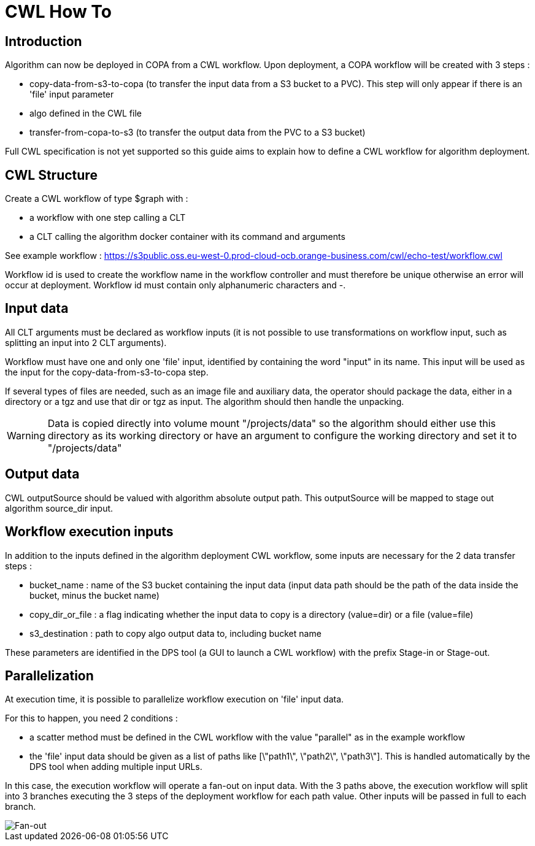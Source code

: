 = CWL How To
:imagesprefix: https://s3public.oss.eu-west-0.prod-cloud-ocb.orange-business.com/portal-dev/assets/antora/eclipse-che/cwl


== Introduction

Algorithm can now be deployed in COPA from a CWL workflow. Upon deployment, a COPA workflow will be created with 3 steps :

* copy-data-from-s3-to-copa (to transfer the input data from a S3 bucket to a PVC). This step will only appear if there is an 'file' input parameter
* algo defined in the CWL file
* transfer-from-copa-to-s3 (to transfer the output data from the PVC to a S3 bucket)

Full CWL specification is not yet supported so this guide aims to explain how to define a CWL workflow for algorithm deployment.


== CWL Structure

Create a CWL workflow of type $graph with :

* a workflow with one step calling a CLT
* a CLT calling the algorithm docker container with its command and arguments

See example workflow : https://s3public.oss.eu-west-0.prod-cloud-ocb.orange-business.com/cwl/echo-test/workflow.cwl

Workflow id is used to create the workflow name in the workflow controller and must therefore be unique otherwise an error will occur at deployment.
Workflow id must contain only alphanumeric characters and -.


== Input data

All CLT arguments must be declared as workflow inputs (it is not possible to use transformations on workflow input, such as splitting an input into 2 CLT arguments).

Workflow must have one and only one 'file' input, identified by containing the word "input" in its name. This input will be used as the input for the copy-data-from-s3-to-copa step.

If several types of files are needed, such as an image file and auxiliary data, the operator should package the data, either in a directory or a tgz and use that dir or tgz as input. The algorithm should then handle the unpacking.

WARNING: Data is copied directly into volume mount "/projects/data" so the algorithm should either use this directory as its working directory or have an argument to configure the working directory and set it to "/projects/data"


== Output data

CWL outputSource should be valued with algorithm absolute output path. This outputSource will be mapped to stage out algorithm source_dir input.


== Workflow execution inputs

In addition to the inputs defined in the algorithm deployment CWL workflow, some inputs are necessary for the 2 data transfer steps :

* bucket_name : name of the S3 bucket containing the input data (input data path should be the path of the data inside the bucket, minus the bucket name)
* copy_dir_or_file : a flag indicating whether the input data to copy is a directory (value=dir) or a file (value=file)
* s3_destination : path to copy algo output data to, including bucket name

These parameters are identified in the DPS tool (a GUI to launch a CWL workflow) with the prefix Stage-in or Stage-out.


== Parallelization

At execution time, it is possible to parallelize workflow execution on 'file' input data.

For this to happen, you need 2 conditions :

* a scatter method must be defined in the CWL workflow with the value "parallel" as in the example workflow
* the 'file' input data should be given as a list of paths like [\"path1\", \"path2\", \"path3\"]. This is handled automatically by the DPS tool when adding multiple input URLs.

In this case, the execution workflow will operate a fan-out on input data. With the 3 paths above, the execution workflow will split into 3 branches executing the 3 steps of the deployment workflow for each path value. Other inputs will be passed in full to each branch.

image::{imagesprefix}/Fan-out.png[Fan-out]

